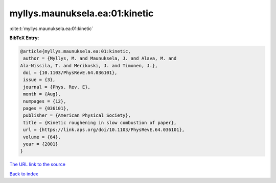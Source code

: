 myllys.maunuksela.ea:01:kinetic
===============================

:cite:t:`myllys.maunuksela.ea:01:kinetic`

**BibTeX Entry:**

.. code-block:: bibtex

   @article{myllys.maunuksela.ea:01:kinetic,
    author = {Myllys, M. and Maunuksela, J. and Alava, M. and
   Ala-Nissila, T. and Merikoski, J. and Timonen, J.},
    doi = {10.1103/PhysRevE.64.036101},
    issue = {3},
    journal = {Phys. Rev. E},
    month = {Aug},
    numpages = {12},
    pages = {036101},
    publisher = {American Physical Society},
    title = {Kinetic roughening in slow combustion of paper},
    url = {https://link.aps.org/doi/10.1103/PhysRevE.64.036101},
    volume = {64},
    year = {2001}
   }

`The URL link to the source <ttps://link.aps.org/doi/10.1103/PhysRevE.64.036101}>`__


`Back to index <../By-Cite-Keys.html>`__
